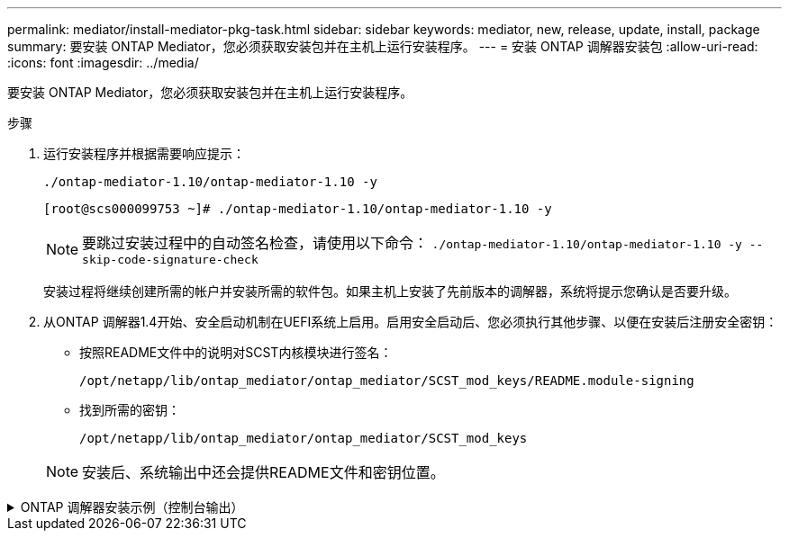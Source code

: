 ---
permalink: mediator/install-mediator-pkg-task.html 
sidebar: sidebar 
keywords: mediator, new, release, update, install, package 
summary: 要安装 ONTAP Mediator，您必须获取安装包并在主机上运行安装程序。 
---
= 安装 ONTAP 调解器安装包
:allow-uri-read: 
:icons: font
:imagesdir: ../media/


[role="lead"]
要安装 ONTAP Mediator，您必须获取安装包并在主机上运行安装程序。

.步骤
. 运行安装程序并根据需要响应提示：
+
`./ontap-mediator-1.10/ontap-mediator-1.10 -y`

+
[listing]
----
[root@scs000099753 ~]# ./ontap-mediator-1.10/ontap-mediator-1.10 -y
----
+

NOTE: 要跳过安装过程中的自动签名检查，请使用以下命令：  `./ontap-mediator-1.10/ontap-mediator-1.10 -y --skip-code-signature-check`

+
安装过程将继续创建所需的帐户并安装所需的软件包。如果主机上安装了先前版本的调解器，系统将提示您确认是否要升级。

. 从ONTAP 调解器1.4开始、安全启动机制在UEFI系统上启用。启用安全启动后、您必须执行其他步骤、以便在安装后注册安全密钥：
+
** 按照README文件中的说明对SCST内核模块进行签名：
+
`/opt/netapp/lib/ontap_mediator/ontap_mediator/SCST_mod_keys/README.module-signing`

** 找到所需的密钥：
+
`/opt/netapp/lib/ontap_mediator/ontap_mediator/SCST_mod_keys`



+

NOTE: 安装后、系统输出中还会提供README文件和密钥位置。



.ONTAP 调解器安装示例（控制台输出）
[%collapsible]
====
[listing]
----
[root@mediator_host ~]# tar -zxvf ontap-mediator-1.10.tgz
ontap-mediator-1.10/
ontap-mediator-1.10/csc-prod-chain-ONTAP-Mediator.pem
ontap-mediator-1.10/csc-prod-ONTAP-Mediator.pem
ontap-mediator-1.10/tsa-prod-ONTAP-Mediator.pem
ontap-mediator-1.10/tsa-prod-chain-ONTAP-Mediator.pem
ontap-mediator-1.10/ONTAP-Mediator-production.pub
ontap-mediator-1.10/ontap-mediator-1.10
ontap-mediator-1.10/ontap-mediator-1.10.sig.tsr
ontap-mediator-1.10/ontap-mediator-1.10.tsr
ontap-mediator-1.10/ontap-mediator-1.10.sig
[root@mediator_host ~]#./ontap-mediator-1.10.0/ontap-mediator-1.10.0

ONTAP Mediator: Self Extracting Installer

+ Extracting the ONTAP Mediator installation/upgrade archive
+ Performing the ONTAP Mediator run-time code signature check
   Using openssl from the path: /usr/bin/openssl configured for CApath:/etc/pki/tls
Error querying OCSP responder
80BBA032607F0000:error:1E800080:HTTP routines:OSSL_HTTP_REQ_CTX_nbio:failed reading data:crypto/http/http_client.c:549:
80BBA032607F0000:error:1E800067:HTTP routines:OSSL_HTTP_REQ_CTX_exchange:error receiving:crypto/http/http_client.c:901:server=http://ocsp.entrust.net:80
   WARNING: The OCSP check failed while attempting to test the Code-Signature-Check certificate
   Continue without code signature checking (only recommended if integrity has been established manually)? y(es)/N(o): yes
 SKIPPING: Code signature check, manual override due to lack of OCSP response
+ Unpacking the ONTAP Mediator installer

ONTAP Mediator requires two user accounts. One for the service (netapp), and one for use by ONTAP to the mediator API (mediatoradmin).
Using default account names: netapp + mediatoradmin



Enter ONTAP Mediator user account (mediatoradmin) password:

Re-Enter ONTAP Mediator user account (mediatoradmin) password:

+ Checking if SELinux is in enforcing mode
The installer will change the SELinux context type of
/opt/netapp/lib/ontap_mediator/pyenv/bin/uwsgi from type 'lib_t' to 'bin_t'.


+ Checking for default Linux firewall


+ Installing required packages.


Updating Subscription Management repositories.
Unable to read consumer identity

This system is not registered with an entitlement server. You can use "rhc" or "subscription-manager" to register.

Last metadata expiration check: 5 days, 14:34:13 ago on Thu 10 Jul 2025 01:28:32 AM EDT.
Package openssl-1:3.2.2-16.el10.x86_64 is already installed.
Package libselinux-utils-3.8-1.el10.x86_64 is already installed.
Package perl-Data-Dumper-2.189-512.el10.x86_64 is already installed.
Package bzip2-1.0.8-25.el10.x86_64 is already installed.
Package efibootmgr-18-8.el10.x86_64 is already installed.
Package mokutil-2:0.6.0-11.el10.x86_64 is already installed.
Package policycoreutils-python-utils-3.8-1.el10.noarch is already installed.
Package python3-3.12.9-1.el10.x86_64 is already installed.
Dependencies resolved.
==============================================================================================================================================================================================================================================
 Package                                                              Architecture                                    Version                                                        Repository                                          Size
==============================================================================================================================================================================================================================================
Installing:
 elfutils-libelf-devel                                                x86_64                                          0.192-5.el10                                                   AppStream                                           50 k
 gcc                                                                  x86_64                                          14.2.1-7.el10                                                  AppStream                                           37 M
 kernel-devel                                                         x86_64                                          6.12.0-55.9.1.el10_0                                           AppStream                                           22 M
 make                                                                 x86_64                                          1:4.4.1-9.el10                                                 BaseOS                                             591 k
 openssl-devel                                                        x86_64                                          1:3.2.2-16.el10                                                AppStream                                          3.9 M
 patch                                                                x86_64                                          2.7.6-26.el10                                                  AppStream                                          134 k
 perl-ExtUtils-MakeMaker                                              noarch                                          2:7.70-513.el10                                                AppStream                                          297 k
 python3-devel                                                        x86_64                                          3.12.9-1.el10                                                  AppStream
 334 k
 python3-pip                                                          noarch                                          23.3.2-7.el10                                                  AppStream                                          3.2 M
Installing dependencies:
 annobin-docs                                                         noarch                                          12.92-1.el10                                                   AppStream                                           94 k
 annobin-plugin-gcc                                                   x86_64                                          12.92-1.el10                                                   AppStream                                          985 k
 bison                                                                x86_64                                          3.8.2-9.el10                                                   AppStream                                          1.0 M
 cmake-filesystem                                                     x86_64                                          3.30.5-2.el10                                                  AppStream                                           29 k
 cpp                                                                  x86_64                                          14.2.1-7.el10                                                  AppStream                                           12 M
 dwz                                                                  x86_64                                          0.15-7.el10                                                    AppStream                                          139 k
 efi-srpm-macros                                                      noarch                                          6-6.el10                                                       AppStream                                           25 k
 flex                                                                 x86_64                                          2.6.4-19.el10                                                  AppStream                                          303 k
 fonts-srpm-macros                                                    noarch                                          1:2.0.5-18.el10                                                AppStream                                           29 k
 forge-srpm-macros                                                    noarch                                          0.4.0-6.el10                                                   AppStream                                           23 k
 gcc-plugin-annobin                                                   x86_64                                          14.2.1-7.el10                                                  AppStream                                           62 k
 glibc-devel                                                          x86_64                                          2.39-37.el10                                                   AppStream                                          641 k
 go-srpm-macros                                                       noarch                                          3.6.0-4.el10                                                   AppStream                                           29 k
 kernel-headers                                                       x86_64                                          6.12.0-55.9.1.el10_0                                           AppStream                                          2.3 M
 kernel-srpm-macros                                                   noarch                                          1.0-25.el10                                                    AppStream                                           11 k
 libxcrypt-devel                                                      x86_64                                          4.4.36-10.el10                                                 AppStream                                           33 k
 libzstd-devel                                                        x86_64                                          1.5.5-9.el10                                                   AppStream
  53 k
 lua-srpm-macros                                                      noarch                                          1-15.el10                                                      AppStream                                           10 k
 m4                                                                   x86_64                                          1.4.19-11.el10                                                 AppStream                                          309 k
 ocaml-srpm-macros                                                    noarch                                          10-4.el10                                                      AppStream                                           10 k
 openblas-srpm-macros                                                 noarch                                          2-19.el10                                                      AppStream                                          9.0 k
 package-notes-srpm-macros                                            noarch                                          0.5-13.el10                                                    AppStream                                           11 k
 perl-AutoSplit                                                       noarch                                          5.74-512.el10                                                  AppStream                                           23 k
 perl-Benchmark                                                       noarch                                          1.25-512.el10                                                  AppStream                                           28 k
 perl-CPAN-Meta-Requirements                                          noarch                                          2.143-11.el10                                                  AppStream                                           39 k
 perl-CPAN-Meta-YAML                                                  noarch                                          0.018-512.el10                                                 AppStream                                           29 k
 perl-Devel-PPPort                                                    x86_64                                          3.72-512.el10                                                  AppStream                                          223 k
 perl-ExtUtils-Command                                                noarch                                          2:7.70-513.el10                                                AppStream                                           16 k
 perl-ExtUtils-Constant                                               noarch                                          0.25-512.el10                                                  AppStream                                           47 k
 perl-ExtUtils-Install                                                noarch                                          2.22-511.el10                                                  AppStream                                           47 k
 perl-ExtUtils-Manifest                                               noarch                                          1:1.75-511.el10                                                AppStream                                           37 k
 perl-ExtUtils-ParseXS                                                noarch                                          1:3.51-512.el10                                                AppStream                                          190 k
 perl-File-Compare                                                    noarch                                          1.100.800-512.el10                                             AppStream                                           15 k
 perl-File-Copy                                                       noarch                                          2.41-512.el10                                                  AppStream                                           22 k
 perl-I18N-Langinfo                                                   x86_64                                          0.24-512.el10                                                  AppStream                                           28 k
 perl-JSON-PP                                                         noarch                                          1:4.16-512.el10                                                AppStream                                           69 k
 perl-Test-Harness                                                    noarch                                          1:3.48-512.el10                                                AppStream                                          288 k
 perl-lib                                                             x86_64                                          0.65-512.el10                                                  AppStream                                           16 k
 perl-srpm-macros                                                     noarch                                          1-57.el10                                                      AppStream                                          9.7 k
 perl-version                                                         x86_64                                          8:0.99.32-4.el10                                               AppStream                                           68 k
 pyproject-srpm-macros                                                noarch                                          1.16.2-1.el10                                                  AppStream                                           16 k
 python-srpm-macros                                                   noarch                                          3.12-9.1.el10                                                  AppStream                                           26 k
 python3-pyparsing                                                    noarch                                          3.1.1-7.el10                                                   BaseOS                                             273 k
 qt6-srpm-macros                                                      noarch                                          6.8.1-3.el10                                                   AppStream
 11 k
 redhat-rpm-config                                                    noarch                                          288-1.el10                                                     AppStream                                           83 k
 rust-toolset-srpm-macros                                             noarch                                          1.84.1-1.el10                                                  AppStream                                           13 k
 systemtap-sdt-devel                                                  x86_64                                          5.2-2.el10                                                     AppStream                                           78 k
 systemtap-sdt-dtrace                                                 x86_64                                          5.2-2.el10                                                     AppStream                                           72 k
 zlib-ng-compat-devel                                                 x86_64                                          2.2.3-1.el10                                                   AppStream                                           41 k
Installing weak dependencies:
 perl-CPAN-Meta                                                       noarch                                          2.150010-511.el10                                              AppStream                                          202 k
 perl-Encode-Locale                                                   noarch                                          1.05-31.el10                                                   AppStream                                           21 k
 perl-Time-HiRes                                                      x86_64                                          4:1.9777-511.el10                                              AppStream                                           62 k
 perl-devel                                                           x86_64                                          4:5.40.1-512.el10                                              AppStream                                          772 k
 perl-doc                                                             noarch                                          5.40.1-512.el10                                                AppStream                                          4.9 M

Transaction Summary
==============================================================================================================================================================================================================================================
Install  63 Packages

Total size: 94 M
Installed size: 282 M
Downloading Packages:
BaseOS Packages Red Hat Enterprise Linux 10                                                                                                                                                                   439 kB/s | 3.7 kB     00:00
Importing GPG key 0xFD431D51:
 Userid     : "Red Hat, Inc. (release key 2) <security@redhat.com>"
 Fingerprint: 567E 347A D004 4ADE 55BA 8A5F 199E 2F91 FD43 1D51
 From       : /etc/pki/rpm-gpg/RPM-GPG-KEY-redhat-release
Key imported successfully
Importing GPG key 0x5A6340B3:
 Userid     : "Red Hat, Inc. (auxiliary key 3) <security@redhat.com>"
  Fingerprint: 7E46 2425 8C40 6535 D56D 6F13 5054 E4A4 5A63 40B3
 From       : /etc/pki/rpm-gpg/RPM-GPG-KEY-redhat-release
Key imported successfully
Running transaction check
Transaction check succeeded.
Running transaction test
Transaction test succeeded.
Running transaction
  Preparing        :                                                                                                                                                                                                                      1/1
  Installing       : perl-version-8:0.99.32-4.el10.x86_64                                                                                                                                                                                1/63
  Installing       : perl-File-Copy-2.41-512.el10.noarch                                                                                                                                                                                 2/63
  Installing       : perl-CPAN-Meta-Requirements-2.143-11.el10.noarch                                                                                                                                                                    3/63
  Installing       : perl-Time-HiRes-4:1.9777-511.el10.x86_64                                                                                                                                                                            4/63
  Installing       : perl-JSON-PP-1:4.16-512.el10.noarch                                                                                                                                                                                 5/63
  Installing       : perl-File-Compare-1.100.800-512.el10.noarch                                                                                                                                                                         6/63
  Installing       : perl-ExtUtils-ParseXS-1:3.51-512.el10.noarch                                                                                                                                                                        7/63
  Installing       : m4-1.4.19-11.el10.x86_64                                                                                                                                                                                            8/63
  Installing       : make-1:4.4.1-9.el10.x86_64                                                                                                                                                                                          9/63
  Installing       : bison-3.8.2-9.el10.x86_64                                                                                                                                                                                          10/63
  Installing       : flex-2.6.4-19.el10.x86_64                                                                                                                                                                                          11/63
  Installing       : perl-ExtUtils-Command-2:7.70-513.el10.noarch                                                                                                                                                                       12/63
  Installing       : perl-ExtUtils-Manifest-1:1.75-511.el10.noarch                                                                                                                                                                      13/63
  Installing       : systemtap-sdt-devel-5.2-2.el10.x86_64                                                                                                                                                                              14/63
  Installing       : rust-toolset-srpm-macros-1.84.1-1.el10.noarch                                                                                                                                                                      15/63
  Installing       : qt6-srpm-macros-6.8.1-3.el10.noarch                                                                                                                                                                                16/63
  Installing       : python3-pip-23.3.2-7.el10.noarch                                                                                                                                                                                   17/63
  Installing       : pyproject-srpm-macros-1.16.2-1.el10.noarch                                                                                                                                                                         18/63
  Installing       : perl-srpm-macros-1-57.el10.noarch                                                                                                                                                                                  19/63
  Installing       : perl-lib-0.65-512.el10.x86_64                                                                                                                                                                                      20/63
  Installing       : perl-doc-5.40.1-512.el10.noarch                                                                                                                                                                                    21/63
  Installing       : perl-I18N-Langinfo-0.24-512.el10.x86_64                                                                                                                                                                            22/63
  Installing       : perl-Encode-Locale-1.05-31.el10.noarch                                                                                                                                                                             23/63
  Installing       : perl-ExtUtils-Constant-0.25-512.el10.noarch                                                                                                                                                                        24/63
  Installing       : perl-Devel-PPPort-3.72-512.el10.x86_64                                                                                                                                                                             25/63
  Installing       : perl-CPAN-Meta-YAML-0.018-512.el10.noarch                                                                                                                                                                          26/63
  Installing       : perl-CPAN-Meta-2.150010-511.el10.noarch                                                                                                                                                                            27/63
  Installing       : perl-Benchmark-1.25-512.el10.noarch                                                                                                                                                                                28/63
  Installing       : perl-Test-Harness-1:3.48-512.el10.noarch                                                                                                                                                                           29/63
  Installing       : perl-AutoSplit-5.74-512.el10.noarch                                                                                                                                                                                30/63
  Installing       : package-notes-srpm-macros-0.5-13.el10.noarch                                                                                                                                                                       31/63
  Installing       : openssl-devel-1:3.2.2-16.el10.x86_64                                                                                                                                                                               32/63
  Installing       : openblas-srpm-macros-2-19.el10.noarch                                                                                                                                                                              33/63
  Installing       : ocaml-srpm-macros-10-4.el10.noarch                                                                                                                                                                                 34/63
  Installing       : lua-srpm-macros-1-15.el10.noarch                                                                                                                                                                                   35/63
  Installing       : libzstd-devel-1.5.5-9.el10.x86_64                                                                                                                                                                                  36/63
  Installing       : kernel-srpm-macros-1.0-25.el10.noarch                                                                                                                                                                              37/63
  Installing       : kernel-headers-6.12.0-55.9.1.el10_0.x86_64                                                                                                                                                                         38/63
  Installing       : libxcrypt-devel-4.4.36-10.el10.x86_64                                                                                                                                                                              39/63
  Installing       : glibc-devel-2.39-37.el10.x86_64                                                                                                                                                                                    40/63
  Installing       : efi-srpm-macros-6-6.el10.noarch                                                                                                                                                                                    41/63
  Installing       : dwz-0.15-7.el10.x86_64                                                                                                                                                                                             42/63
  Installing       : cpp-14.2.1-7.el10.x86_64                                                                                                                                                                                           43/63
  Installing       : gcc-14.2.1-7.el10.x86_64                                                                                                                                                                                           44/63
  Installing       : gcc-plugin-annobin-14.2.1-7.el10.x86_64                                                                                                                                                                            45/63
  Installing       : cmake-filesystem-3.30.5-2.el10.x86_64                                                                                                                                                                              46/63
  Installing       : zlib-ng-compat-devel-2.2.3-1.el10.x86_64                                                                                                                                                                           47/63
  Installing       : elfutils-libelf-devel-0.192-5.el10.x86_64                                                                                                                                                                          48/63
  Installing       : annobin-docs-12.92-1.el10.noarch                                                                                                                                                                                   49/63
  Installing       : annobin-plugin-gcc-12.92-1.el10.x86_64                                                                                                                                                                             50/63
  Installing       : fonts-srpm-macros-1:2.0.5-18.el10.noarch                                                                                                                                                                           51/63
  Installing       : forge-srpm-macros-0.4.0-6.el10.noarch                                                                                                                                                                              52/63
  Installing       : go-srpm-macros-3.6.0-4.el10.noarch                                                                                                                                                                                 53/63
  Installing       : python-srpm-macros-3.12-9.1.el10.noarch                                                                                                                                                                            54/63
  Installing       : redhat-rpm-config-288-1.el10.noarch                                                                                                                                                                                55/63
  Running scriptlet: redhat-rpm-config-288-1.el10.noarch                                                                                                                                                                                55/63
  Installing       : python3-pyparsing-3.1.1-7.el10.noarch                                                                                                                                                                              56/63
  Installing       : systemtap-sdt-dtrace-5.2-2.el10.x86_64                                                                                                                                                                             57/63
  Installing       : perl-devel-4:5.40.1-512.el10.x86_64                                                                                                                                                                                58/63
  Installing       : perl-ExtUtils-Install-2.22-511.el10.noarch                                                                                                                                                                         59/63
  Installing       : perl-ExtUtils-MakeMaker-2:7.70-513.el10.noarch                                                                                                                                                                     60/63
  Installing       : kernel-devel-6.12.0-55.9.1.el10_0.x86_64                                                                                                                                                                           61/63
  Running scriptlet: kernel-devel-6.12.0-55.9.1.el10_0.x86_64                                                                                                                                                                           61/63
  Installing       : python3-devel-3.12.9-1.el10.x86_64                                                                                                                                                                                 62/63
  Installing       : patch-2.7.6-26.el10.x86_64                                                                                                                                                                                         63/63
  Running scriptlet: patch-2.7.6-26.el10.x86_64                                                                                                                                                                                         63/63
Installed products updated.

Installed:
  annobin-docs-12.92-1.el10.noarch              annobin-plugin-gcc-12.92-1.el10.x86_64            bison-3.8.2-9.el10.x86_64                   cmake-filesystem-3.30.5-2.el10.x86_64           cpp-14.2.1-7.el10.x86_64
  dwz-0.15-7.el10.x86_64                        efi-srpm-macros-6-6.el10.noarch                   elfutils-libelf-devel-0.192-5.el10.x86_64   flex-2.6.4-19.el10.x86_64                       fonts-srpm-macros-1:2.0.5-18.el10.noarch
  forge-srpm-macros-0.4.0-6.el10.noarch         gcc-14.2.1-7.el10.x86_64                          gcc-plugin-annobin-14.2.1-7.el10.x86_64     glibc-devel-2.39-37.el10.x86_64                 go-srpm-macros-3.6.0-4.el10.noarch
  kernel-devel-6.12.0-55.9.1.el10_0.x86_64      kernel-headers-6.12.0-55.9.1.el10_0.x86_64        kernel-srpm-macros-1.0-25.el10.noarch       libxcrypt-devel-4.4.36-10.el10.x86_64           libzstd-devel-1.5.5-9.el10.x86_64
  lua-srpm-macros-1-15.el10.noarch              m4-1.4.19-11.el10.x86_64                          make-1:4.4.1-9.el10.x86_64                  ocaml-srpm-macros-10-4.el10.noarch              openblas-srpm-macros-2-19.el10.noarch
  openssl-devel-1:3.2.2-16.el10.x86_64          package-notes-srpm-macros-0.5-13.el10.noarch      patch-2.7.6-26.el10.x86_64                  perl-AutoSplit-5.74-512.el10.noarch             perl-Benchmark-1.25-512.el10.noarch
  perl-CPAN-Meta-2.150010-511.el10.noarch       perl-CPAN-Meta-Requirements-2.143-11.el10.noarch  perl-CPAN-Meta-YAML-0.018-512.el10.noarch   perl-Devel-PPPort-3.72-512.el10.x86_64          perl-Encode-Locale-1.05-31.el10.noarch
  perl-ExtUtils-Command-2:7.70-513.el10.noarch  perl-ExtUtils-Constant-0.25-512.el10.noarch       perl-ExtUtils-Install-2.22-511.el10.noarch  perl-ExtUtils-MakeMaker-2:7.70-513.el10.noarch  perl-ExtUtils-Manifest-1:1.75-511.el10.noarch
  perl-ExtUtils-ParseXS-1:3.51-512.el10.noarch  perl-File-Compare-1.100.800-512.el10.noarch       perl-File-Copy-2.41-512.el10.noarch         perl-I18N-Langinfo-0.24-512.el10.x86_64         perl-JSON-PP-1:4.16-512.el10.noarch
  perl-Test-Harness-1:3.48-512.el10.noarch      perl-Time-HiRes-4:1.9777-511.el10.x86_64          perl-devel-4:5.40.1-512.el10.x86_64         perl-doc-5.40.1-512.el10.noarch                 perl-lib-0.65-512.el10.x86_64
  perl-srpm-macros-1-57.el10.noarch             perl-version-8:0.99.32-4.el10.x86_64              pyproject-srpm-macros-1.16.2-1.el10.noarch  python-srpm-macros-3.12-9.1.el10.noarch         python3-devel-3.12.9-1.el10.x86_64
  python3-pip-23.3.2-7.el10.noarch              python3-pyparsing-3.1.1-7.el10.noarch             qt6-srpm-macros-6.8.1-3.el10.noarch         redhat-rpm-config-288-1.el10.noarch             rust-toolset-srpm-macros-1.84.1-1.el10.noarch
  systemtap-sdt-devel-5.2-2.el10.x86_64         systemtap-sdt-dtrace-5.2-2.el10.x86_64            zlib-ng-compat-devel-2.2.3-1.el10.x86_64

Complete!
OS package installations finished
+ Installing ONTAP Mediator. (Log: /root/ontap_mediator.vdizgQ/ontap-mediator-1.10.0/ontap-mediator-1.10.0/install_20250715160240.log)
    This step will take several minutes. Use the log file to view progress.
    Sudoer config verified
    ONTAP Mediator rsyslog and logging rotation enabled
+ Install successful. (Moving log to /opt/netapp/lib/ontap_mediator/log/install_20250715160240.log)
+ WARNING: This system supports UEFI
           Secure Boot (SB) is currently disabled on this system.
           If SB is enabled in the future, SCST will not work unless the following action is taken:
           Using the keys in /opt/netapp/lib/ontap_mediator/ontap_mediator/SCST_mod_keys follow
           instructions in /opt/netapp/lib/ontap_mediator/ontap_mediator/SCST_mod_keys/README.module-signing
           to sign the SCST kernel module. Note that reboot will be needed.
     SCST will not start automatically when Secure Boot is enabled and not configured properly.

+ Note: ONTAP Mediator generated a self-signed server certificate for temporary use on
    this host. If the DNS name or IP address for the host is changed, the certificate
    will no longer be valid. The default certificates should be replaced with secure
    trusted certificates signed by a known certificate authority prior to use for production.
    For more information, see /opt/netapp/lib/ontap_mediator/README

+ Note: ONTAP Mediator uses a kernel module compiled specifically for the current
        OS. Using 'yum update' to upgrade the kernel might cause service interruption.
    For more information, see /opt/netapp/lib/ontap_mediator/README
root@mediator_host:~# systemctl status ontap_mediator
● ontap_mediator.service - ONTAP Mediator
     Loaded: loaded (/etc/systemd/system/ontap_mediator.service; enabled; preset: disabled)
     Active: active (running) since Tue 2025-07-15 16:07:29 EDT; 4min 9s ago
 Invocation: 395e9479487e4e308be2ae030c800c7f
    Process: 28745 ExecStartPre=/opt/netapp/lib/ontap_mediator/tools/otm_logs_fs.sh (code=exited, status=0/SUCCESS)
   Main PID: 28759 (python)
      Tasks: 1 (limit: 22990)
     Memory: 66.8M (peak: 68.8M)
        CPU: 2.865s
     CGroup: /system.slice/ontap_mediator.service
             └─28759 /opt/netapp/lib/ontap_mediator/pyenv/bin/python /opt/netapp/lib/ontap_mediator/ontap_mediator/server

Jul 15 16:07:29 mediator_host systemd[1]: Starting ontap_mediator.service - ONTAP Mediator...
Jul 15 16:07:29 mediator_host systemd[1]: Started ontap_mediator.service - ONTAP Mediator.
root@mediator_host:~# systemctl status mediator-scst
● mediator-scst.service
     Loaded: loaded (/etc/systemd/system/mediator-scst.service; enabled; preset: disabled)
     Active: active (running) since Tue 2025-07-15 16:07:29 EDT; 4min 15s ago
 Invocation: f1d3be6ca1f9492b943e61872676f384
    Process: 28653 ExecStart=/etc/init.d/scst start (code=exited, status=0/SUCCESS)
    Process: 28738 ExecStartPost=/usr/sbin/modprobe scst_vdisk (code=exited, status=0/SUCCESS)
   Main PID: 28696 (iscsi-scstd)
      Tasks: 1 (limit: 22990)
     Memory: 5.2M (peak: 35.2M)
        CPU: 547ms
     CGroup: /system.slice/mediator-scst.service
             └─28696 /usr/local/sbin/iscsi-scstd

Jul 15 16:07:28 mediator_host systemd[1]: Starting mediator-scst.service...
Jul 15 16:07:29 mediator_host iscsi-scstd[28694]: max_data_seg_len 1048576, max_queued_cmds 2048
Jul 15 16:07:29 mediator_host scst[28653]: Loading and configuring SCST
Jul 15 16:07:29 mediator_host systemd[1]: Started mediator-scst.service.
root@mediator_host:~#

----
====